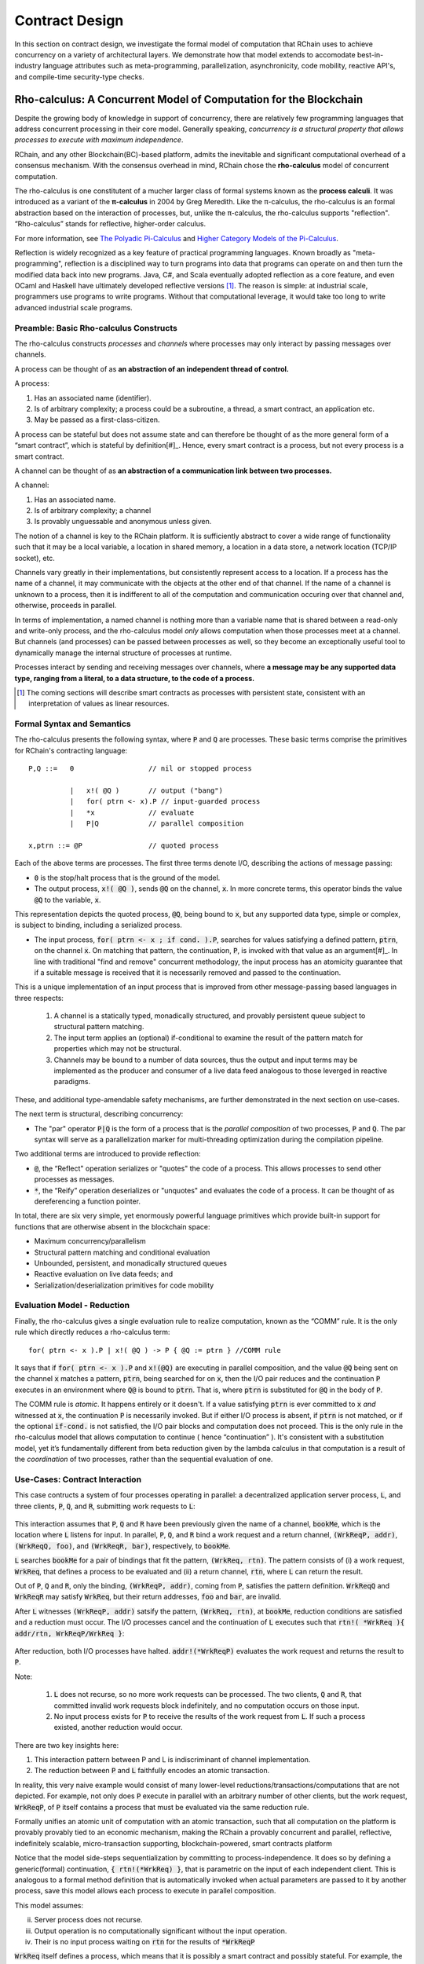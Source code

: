 .. _contract-design:

******************************************************************
Contract Design
******************************************************************

In this section on contract design, we investigate the formal model of computation that RChain uses to achieve concurrency on a variety of architectural layers. We demonstrate how that model extends to accomodate best-in-industry language attributes such as meta-programming, parallelization, asynchronicity, code mobility, reactive API's, and compile-time security-type checks.

Rho-calculus: A Concurrent Model of Computation for the Blockchain
===================================================================

Despite the growing body of knowledge in support of concurrency, there are relatively few programming languages that address concurrent processing in their core model. Generally speaking, *concurrency is a structural property that allows processes to execute with maximum independence*.

RChain, and any other Blockchain(BC)-based platform, admits the inevitable and significant computational overhead of a consensus mechanism. With the consensus overhead in mind, RChain chose the **rho-calculus** model of concurrent computation.

The rho-calculus is one constitutent of a mucher larger class of formal systems known as the **process calculi**. It was introduced as a variant of the **π-calculus** in 2004 by Greg Meredith. Like the π-calculus, the rho-calculus is an formal abstraction based on the interaction of processes, but, unlike the π-calculus, the rho-calculus supports "reflection". “Rho-calculus” stands for reflective, higher-order calculus.

For more information, see `The Polyadic Pi-Calculus`_ and `Higher Category Models of the Pi-Calculus`_.

.. _The Polyadic Pi-Calculus: http://www.lfcs.inf.ed.ac.uk/reports/91/ECS-LFCS-91-180/
.. _Higher Category Models of the Pi-Calculus: https://arxiv.org/abs/1504.04311

Reflection is widely recognized as a key feature of practical programming languages. Known broadly as "meta-programming", reflection is a disciplined way to turn programs into data that programs can operate on and then turn the modified data back into new programs. Java, C#, and Scala eventually adopted reflection as a core feature, and even OCaml and Haskell have ultimately developed reflective versions [#]_. The reason is simple: at industrial scale, programmers use programs to write programs. Without that computational leverage, it would take too long to write advanced industrial scale programs.

Preamble: Basic Rho-calculus Constructs
--------------------------------------------------------------------------

The rho-calculus constructs *processes* and *channels* where processes may only interact by passing messages over channels.

A process can be thought of as **an abstraction of an independent thread of control.**

A process:

1. Has an associated name (identifier).
2. Is of arbitrary complexity; a process could be a subroutine, a thread, a smart contract, an application etc.
3. May be passed as a first-class-citizen.

A process can be stateful but does not assume state and can therefore be thought of as the more general form of a “smart contract”, which is stateful by definition[#]_. Hence, every smart contract is a process, but not every process is a smart contract.

A channel can be thought of as **an abstraction of a communication link between two processes.**

A channel:

1. Has an associated name.
2. Is of arbitrary complexity; a channel
3. Is provably unguessable and anonymous unless given.

The notion of a channel is key to the RChain platform. It is sufficiently abstract to cover a wide range of functionality such that it may be a local variable, a location in shared memory, a location in a data store, a network location (TCP/IP socket), etc.

Channels vary greatly in their implementations, but consistently represent access to a location. If a process has the name of a channel, it may communicate with the objects at the other end of that channel. If the name of a channel is unknown to a process, then it is indifferent to all of the computation and communication occuring over that channel and, otherwise, proceeds in parallel.

In terms of implementation, a named channel is nothing more than a variable name that is shared between a read-only and write-only process, and the rho-calculus model *only* allows computation when those processes meet at a channel. But channels (and processes) can be passed between processes as well, so they become an exceptionally useful tool to dynamically manage the internal structure of processes at runtime.

Processes interact by sending and receiving messages over channels, where **a message may be any supported data type, ranging from a literal, to a data structure, to the code of a process.**

.. [#] The coming sections will describe smart contracts as processes with persistent state, consistent with an interpretation of values as linear resources.

Formal Syntax and Semantics
---------------------------------------------------

The rho-calculus presents the following syntax, where :code:`P` and :code:`Q` are processes. These basic terms comprise the primitives for RChain's contracting language:


::

  P,Q ::=   0                  // nil or stopped process

            |   x!( @Q )       // output ("bang")
            |   for( ptrn <- x).P // input-guarded process
            |   *x             // evaluate
            |   P|Q            // parallel composition

  x,ptrn ::= @P                // quoted process


Each of the above terms are processes. The first three terms denote I/O, describing the actions of message passing:

* :code:`0` is the stop/halt process that is the ground of the model.

* The output process, :code:`x!( @Q )`, sends :code:`@Q` on the channel, :code:`x`. In more concrete terms, this operator binds the value :code:`@Q` to the variable, :code:`x`.

This representation depicts the quoted process, :code:`@Q`, being bound to :code:`x`, but any supported data type, simple or complex, is subject to binding, including a serialized process.

* The input process, :code:`for( ptrn <- x ; if cond. ).P`, searches for values satisfying a defined pattern, :code:`ptrn`, on the        channel :code:`x`. On matching that pattern, the continuation, :code:`P`, is invoked with that value as an argument[#]_. In line with traditional "find and remove" concurrent methodology, the input process has an atomicity guarantee that if a suitable message is received that it is necessarily removed and passed to the continuation.

This is a unique implementation of an input process that is improved from other message-passing based languages in three respects:

    1. A channel is a statically typed, monadically structured, and provably persistent queue subject to structural pattern matching.

    2. The input term applies an (optional) if-conditional to examine the result of the pattern match for properties which may not be          structural.
    
    3. Channels may be bound to a number of data sources, thus the output and input terms may be implemented as the producer and                consumer of a live data feed analogous to those leverged in reactive paradigms. 

These, and additional type-amendable safety mechanisms, are further demonstrated in the next section on use-cases.

The next term is structural, describing concurrency:

* The "par" operator :code:`P|Q` is the form of a process that is the *parallel composition* of two processes, :code:`P` and :code:`Q`. The par syntax will serve as a parallelization marker for multi-threading optimization during the compilation pipeline.

Two additional terms are introduced to provide reflection:

* :code:`@`, the “Reflect" operation serializes or "quotes" the code of a process. This allows processes to send other processes as messages.

* :code:`*`, the “Reify” operation deserializes or "unquotes" and evaluates the code of a process. It can be thought of as dereferencing a function pointer.

In total, there are six very simple, yet enormously powerful language primitives which provide built-in support for functions that are otherwise absent in the blockchain space:

* Maximum concurrency/parallelism
* Structural pattern matching and conditional evaluation
* Unbounded, persistent, and monadically structured queues
* Reactive evaluation on live data feeds; and
* Serialization/deserialization primitives for code mobility

Evaluation Model - Reduction
-------------------------------------------------------

Finally, the rho-calculus gives a single evaluation rule to realize computation, known as the “COMM” rule. It is the only rule which directly reduces a rho-calculus term:


::


  for( ptrn <- x ).P | x!( @Q ) -> P { @Q := ptrn } //COMM rule



It says that if :code:`for( ptrn <- x ).P` and :code:`x!(@Q)` are executing in parallel composition, and the value :code:`@Q` being sent on the channel :code:`x` matches a pattern, :code:`ptrn`, being searched for on :code:`x`, then the I/O pair reduces and the continuation :code:`P` executes in an environment where :code:`Q@` is bound to :code:`ptrn`. That is, where :code:`ptrn` is substituted for :code:`@Q` in the body of :code:`P`.

The COMM rule is *atomic*. It happens entirely or it doesn't. If a value satisfying :code:`ptrn` is ever committed to :code:`x` *and* witnessed at :code:`x`, the continuation :code:`P` is necessarily invoked. But if either I/O process is absent, if :code:`ptrn` is not matched, or if the optional :code:`if-cond.` is not satisfied, the I/O pair blocks and computation does not proceed. This is the only rule in the rho-calculus model that allows computation to continue ( hence “continuation” ). It's consistent with a substitution model, yet it’s fundamentally different from beta reduction given by the lambda calculus in that computation is a result of the *coordination* of two processes, rather than the sequential evaluation of one.

Use-Cases: Contract Interaction
------------------------------------------------------------

This case contructs a system of four processes operating in parallel: a decentralized application server process, :code:`L`, and three clients, :code:`P`, :code:`Q`, and :code:`R`, submitting work requests to :code:`L`:


.. figure:: ../img/use_case1
    :align: center
    :width: 1560
    
     *Figure - Pattern Matching Over Concurrent Input*



This interaction assumes that :code:`P`, :code:`Q` and :code:`R` have been previously given the name of a channel, :code:`bookMe`, which is the location where :code:`L` listens for input. In parallel, :code:`P`, :code:`Q`, and :code:`R` bind a work request and a return channel, :code:`(WrkReqP, addr)`, :code:`(WrkReqQ, foo)`, and :code:`(WrkReqR, bar)`, respectively, to :code:`bookMe`. 

:code:`L` searches :code:`bookMe` for a pair of bindings that fit the pattern, :code:`(WrkReq, rtn)`. The pattern consists of (i) a work request, :code:`WrkReq`, that defines a process to be evaluated and (ii) a return channel, :code:`rtn`, where :code:`L` can return the result.

Out of :code:`P`, :code:`Q` and :code:`R`, only the binding, :code:`(WrkReqP, addr)`, coming from :code:`P`, satisfies the pattern definition. :code:`WrkReqQ` and :code:`WrkReqR` may satisfy :code:`WrkReq`, but their return addresses, :code:`foo` and :code:`bar`, are invalid.

After :code:`L` witnesses :code:`(WrkReqP, addr)` satsify the pattern, :code:`(WrkReq, rtn)`, at :code:`bookMe`, reduction conditions are satisfied and a reduction must occur. The I/O processes cancel and the continuation of :code:`L` executes such that :code:`rtn!( *WrkReq ){ addr/rtn, WrkReqP/WrkReq }`:


.. figure:: ../img/use_case1.2
    :align: center
    :width: 1339
    
     *Figure - Reduction Upon Message Witness*



After reduction, both I/O processes have halted. :code:`addr!(*WrkReqP)` evaluates the work request and returns the result to :code:`P`. 

Note:

  1. :code:`L` does not recurse, so no more work requests can be processed. The two clients, :code:`Q` and :code:`R`, that committed invalid work requests block indefinitely, and no computation occurs on those input.

  2. No input process exists for :code:`P` to receive the results of the work request from :code:`L`. If such a process existed, another reduction would occur.

There are two key insights here:

1. This interaction pattern between P and L is indiscriminant of channel implementation.
2. The reduction between :code:`P` and :code:`L` faithfully encodes an atomic transaction.

In reality, this very naive example would consist of many lower-level reductions/transactions/computations that are not depicted. For example, not only does :code:`P` execute in parallel with an arbitrary number of other clients, but the work request, :code:`WrkReqP`, of :code:`P` itself contains a process that must be evaluated via the same reduction rule.

Formally unifies an atomic unit of computation with an atomic transaction, such that all computation on the platform is provably provably tied to an economic mechanism, making the RChain a provably concurrent and parallel, reflective, indefinitely scalable, micro-transaction supporting, blockchain-powered, smart contracts platform

Notice that the model side-steps sequentialization by committing to process-independence. It does so by defining a generic(formal) continuation, :code:`{ rtn!(*WrkReq) }`, that is parametric on the input of each independent client. This is analogous to a formal method definition that is automatically invoked when actual parameters are passed to it by another process, save this model allows each process to execute in parallel composition.

This model assumes:

ii. Server process does not recurse.
iii. Output operation is no computationally significant without the input operation.
iv. Their is no input process waiting on :code:`rtn` for the results of :code:`*WrkReqP`

:code:`WrkReq` itself defines a process, which means that it is possibly a smart contract and possibly stateful. For example, the request could include the value of an account balance that is decremented per evaluation step, or per booking fee, within the body of :code:`*WrkReq`. It could include a history of travel destinations with user preferences of that history. If :code:`Server` is processing requests for a DApp which generates an optimal travel destination given the users history of travel and cultural attributes of global locations, then persistence of travel history, and account balance, are obligatory.

Contracts are persisted "from off of the stack", or post-execution.

Note, this model assumes that at least the sender possesses the address of :code:`Contract2`. Note also, after it sends :code:`v`, :code:`Contract1`, has been run to termination. Thus, it is incapable of sending anything else unless prompted. Similarly, after it invokes its continuation, :code:`Contract2` has been run to termination, and it is incapable of receiving further messages.

.. figure:: ../img/82846984.png
   :align: center
   :width: 926
   :height: 124
   :scale: 80

Executing in parallel with a number of other processes, an external actor prompts :code:`Contract1` to send a value, :code:`v`, on the channel :code:`address` i.e. the address of :code:`Contract2`. If :code:`Contract1` has no value to send, it blocks. If :code:`Contract2` has not received a value, it blocks and the continuation is not triggered.

For an example of how this model is adaptable to industry trends in reactive programming, observe the following two contracts, which interact over live data feeds:


.. figure:: ../img/21300107.png
   :width: 1014
   :height: 142
   :align: center
   :scale: 80


:code:`Contract1` is prompted to send a set of  values, :code:`vN`, on the channel :code:`address` i.e. the address of :code:`Contract2`. In this scenario, :code:`Contract2` is like a thread. It recieves a set of values from the head of a stream that is dual to a set of values being produced at its tail. When the set of values, :code:`v1...vN`, is witnessed at the channel, :code:`address`, a continuation is invoked with :code:`v1...vN` as an argument. While the interaction between :code:`Contract1` and :code:`Contract2` is asynchronous, the input operation :code:`address?(v1...vN)` and :code:`Continuation(v)` of :code:`Contract2` are necessarily sequential. :code:`address?(v1...vN)` is said to "pre-fix" :code:`Continuation(v)` in every execution instance.

Behavioral Types
----------------------------------------------------

A behavioral type is a property of an object that binds it to a discrete range of action patterns. Behavioral types constrain not only the structure of input and output, but **the permitted order of inputs and outputs among communicating and (possibly) concurrent processes under varying conditions.**

Behavioral types are specific to the mobile process calculi particularly because of the non-determinism the mobile calculi introduce and accommodate. More specifically, a concurrent model may introduce multiple scenarios under which data may be accessed, yet possess no knowledge as to the sequence in which those scenarios occur. Data may be shareable at a certain stage of a protocol but not in a subsequent stage. In that sense, resource competition is problematic; if a system does not respect precise sharing constraints on objects, mutations may result. Therefore we require that network resources are used according to a strict discipline which describes and specifies sets of processes that demonstrate a similar, “safe” behavior.

The Rholang behavioral type system will iteratively decorate terms with modal logical operators, which are propositions about the behavior of those terms. Ultimately properties data information flow, resource access, will be concretized in a type system that can be checked at compile-time.

The behavioral type systems Rholang will support make it possible to evaluate collections of contracts against how their code is shaped and how it behaves. As such, Rholang contracts elevate semantics to a type-level vantage point, where we are able to scope how entire protocols can safely interface.

In their seminal paper, `Logic as a Distributive Law`_, Mike Stay & Gregory Meredith, develop an algorithm to iteratively generate a spatial-behavioral logic from any monadic data structure.

.. _Logic as a Distributive Law: https://arxiv.org/pdf/1610.02247v3.pdf

Significance
=================================================

This model has been peer reviewed multiple times over the last ten years. Prototypes demonstrating its soundness have been available for nearly a decade. The minimal rho-calculus syntax expresses six primitives - far fewer than found in Solidity, Ethereum’s smart contracting language, yet the model is far more expressive than Solidity. In particular, Solidity-based smart contracts do not enjoy internal concurrency, whereas Rholang-based contracts assume it.

To summarize, the rho-calculus formalism is the first computational model to:

1. Realize maximal code mobility *and* concurrency via ‘reflection’, which permits full-form, quoted processes to be passed as first-class-citizens to other network processes.

2. Lend a framework to mathematically verify the behavior of reflective, communicating processes and fundamentally concurrent systems of dynamic network topology.

3. Denote a fully scalable design which naturally accommodates industry trends in structural pattern matching, process continuation, Reactive API’s, parallelism, asynchronicity, and behavioral types.

RhoLang - A Concurrent Blockchain Language
=========================================================

Rholang is a fully featured, general purpose, Turing complete programming
language built from the rho-calculus. It is a behaviorally typed, **r**-eflective,
**h**-igher **o**-rder process language and the official smart contracting language
of RChain. Its purpose is to concretize fine-grained, programmatic concurrency.

Necessarily, the language is concurrency-oriented, with a focus on message-passing through input-guarded channels. Channels are statically typed and can be used as single message-pipes, streams, or data stores. Similar to typed functional languages, Rholang will support immutable data structures.

To get a taste of Rholang, here’s a contract named :code:`Cell` that holds a value and allows clients to get and set it:

.. code-block:: none

   contract Cell( get, set, state ) = {
     select {
       case rtn <- get; v <- state => {
         rtn!( *v ) | state!( *v ) | Cell( get, set, state )
       }

       case newValue <- set; v <- state => {
         state!( *newValue ) | Cell( get, set, state )
       }
     }
   }

This contract takes a channel for :code:`get` requests, a channel for :code:`set` requests, and a :code:`state` channel where we will hold a the data resource. It waits on the :code:`get` and :code:`set` channels for client requests. Client requests are pattern matched via :code:`case` class [#]_.

Upon receiving a request, the contract joins :code:`;` an incoming client with a request against the :code:`state` channel. This join does two things. Firstly, it removes the internal :code:`state` from access while this, in turn, sequentializes :code:`get` and :code:`set` actions, so that they are always operating against a single consistent copy of the resource - simultaneously providing a data resource synchronization mechanism and a memory of accesses and updates against the :code:`state`.

In the case of :code:`get`, a request comes in with a :code:`rtn` address where the value, :code:`v`, in :code:`state` will be sent. Since :code:`v` has been taken from the :code:`state` channel, it is put back, and the :code:`Cell` behavior is recursively invoked.

In the case of :code:`set`, a request comes in with a :code:`newValue`, which is published to the :code:`state` channel (the old value having been stolen by the join). Meanwhile, the :code:`Cell` behavior is recursively invoked.

Confirmed by :code:`select`, only one of the threads in :code:`Cell` can respond to the client request. It’s a race, and the losing thread, be it getter or setter, is killed. This way, when the recursive invocation of :code:`Cell` is called, the losing thread is not hanging around, yet the new :code:`Cell` process is still able to respond to either type of client request.

For a more complete historical narrative leading up to Rholang, see `Mobile Process Calculi for Programming the Blockchain`_.

.. _Mobile Process Calculi for Programming the Blockchain: https://docs.google.com/document/d/1lAbB_ssUvUkJ1D6_16WEp4FzsH0poEqZYCi-FBKanuY

.. [#] Lawford, M., Wassyng, A.: Formal Verification of Nuclear Systems: Past, Present, and Future. Information & Security: An International Journal. 28, 223–235 (2012).
.. [#] In addition to selecting a formally verifiable model of computation,  are investigating a few verification frameworks such as the `K-Framework`_ to achieve this. 
.. _K-Framework: http://www.kframework.org/index.php/Main_Page
.. [#] See Scala Documentation: Reflection
.. [#] See Scala Documentation: Sequence-Comprehensions
.. [#] See Scala Documentation: Delimited Continuations
.. [#] See Scala Documentation: Case Classes
